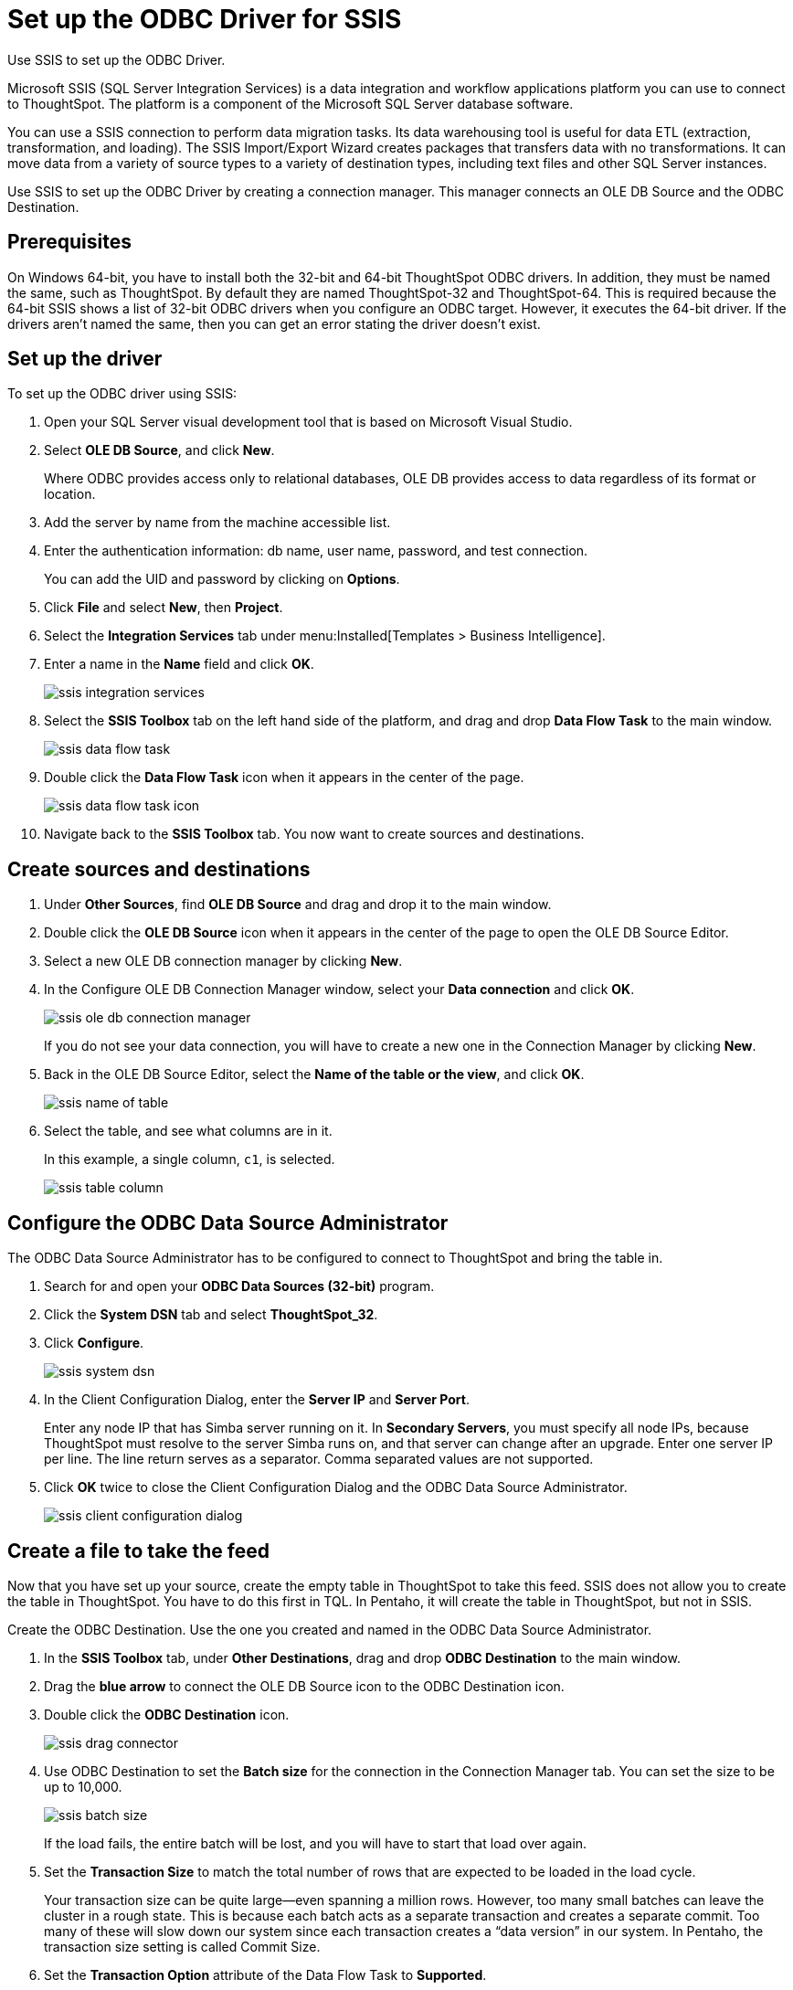 = Set up the ODBC Driver for SSIS

Use SSIS to set up the ODBC Driver.

Microsoft SSIS (SQL Server Integration Services) is a data integration and workflow applications platform you can use to connect to ThoughtSpot.
The platform is a component of the Microsoft SQL Server database software.

You can use a SSIS connection to perform data migration tasks.
Its data warehousing tool is useful for data ETL (extraction, transformation, and loading).
The SSIS Import/Export Wizard creates packages that transfers data with no transformations.
It can move data from a variety of source types to a variety of destination types, including text files and other SQL Server instances.

Use SSIS to set up the ODBC Driver by creating a connection manager.
This manager connects an OLE DB Source and the ODBC Destination.

== Prerequisites

On Windows 64-bit, you have to install both the 32-bit and 64-bit ThoughtSpot ODBC drivers.
In addition, they must be named the same, such as ThoughtSpot.
By default they are named ThoughtSpot-32 and ThoughtSpot-64.
This is required because the 64-bit SSIS shows a list of 32-bit ODBC drivers when you configure an ODBC target.
However, it executes the 64-bit driver.
If the drivers aren't named the same, then you can get an error stating the driver doesn't exist.

== Set up the driver

To set up the ODBC driver using SSIS:

. Open your SQL Server visual development tool that is based on Microsoft Visual Studio.
. Select *OLE DB Source*, and click *New*.
+
Where ODBC provides access only to relational databases, OLE DB provides  access to data regardless of its format or location.

. Add the server by name from the machine accessible list.
. Enter the authentication information: db name, user name, password, and test connection.
+
You can add the UID and password by clicking on *Options*.

. Click *File* and select *New*, then *Project*.
. Select the *Integration Services* tab under menu:Installed[Templates > Business Intelligence].
. Enter a name in the *Name* field and click *OK*.
+
image::ssis_integration_services.png[]

. Select the *SSIS Toolbox* tab on the left hand side of the platform, and drag and drop *Data Flow Task* to the main window.
+
image::ssis_data_flow_task.png[]

. Double click the *Data Flow Task* icon when it appears in the center of the page.
+
image::ssis_data_flow_task_icon.png[]

. Navigate back to the *SSIS Toolbox* tab.
You now want to create sources and destinations.

== Create sources and destinations

. Under *Other Sources*, find *OLE DB Source* and drag and drop it to the main window.
. Double click the *OLE DB Source* icon when it appears in the center of the page to open the OLE DB Source Editor.
. Select a new OLE DB connection manager by clicking *New*.
. In the Configure OLE DB Connection Manager window, select your *Data connection* and click *OK*.
+
image::ssis_ole_db_connection_manager.png[]
+
If you do not see your data connection, you will have to create a new one   in the Connection Manager by clicking *New*.

. Back in the OLE DB Source Editor, select the *Name of the table or the view*, and click *OK*.
+
image::ssis_name_of_table.png[]

. Select the table, and see what columns are in it.
+
In this example, a single column, `c1`, is selected.
+
image::ssis_table_column.png[]

== Configure the ODBC Data Source Administrator

The ODBC Data Source Administrator has to be configured to connect to ThoughtSpot and bring the table in.

. Search for and open your *ODBC Data Sources (32-bit)* program.
. Click the *System DSN* tab and select *ThoughtSpot_32*.
. Click *Configure*.
+
image::ssis_system_dsn.png[]

. In the Client Configuration Dialog, enter the *Server IP* and *Server Port*.
+
Enter any node IP that has Simba server running on it.
In *Secondary Servers*, you must specify all node IPs, because ThoughtSpot must resolve to the server Simba runs on, and that server can change after an upgrade.
Enter one server IP per line.
The line return serves as a separator.
Comma separated values are not supported.

. Click *OK* twice to close the Client Configuration Dialog and the ODBC Data Source Administrator.
+
image::ssis_client_configuration_dialog.png[]

== Create a file to take the feed

Now that you have set up your source, create the empty table in ThoughtSpot to take this feed.
SSIS does not allow you to create the table in ThoughtSpot.
You have to do this first in TQL.
In Pentaho, it will create the table in ThoughtSpot, but not in SSIS.

Create the ODBC Destination.
Use the one you created and named in the ODBC Data Source Administrator.

. In the *SSIS Toolbox* tab, under *Other Destinations*, drag and drop *ODBC Destination* to the main window.
. Drag the *blue arrow* to connect the OLE DB Source icon to the ODBC Destination icon.
. Double click the *ODBC Destination* icon.
+
image::ssis_drag_connector.png[]

. Use ODBC Destination to set the *Batch size* for the connection in the Connection Manager tab.
You can set the size to be up to 10,000.
+
image::ssis_batch_size.png[]
+
If the load fails, the entire batch will be lost, and you will have to start that load over again.

. Set the *Transaction Size* to match the total number of rows that are expected to be loaded in the load cycle.
+
Your transaction size can be quite large--even spanning a million rows.
However, too many small batches can leave the cluster in a rough state.
This  is because each batch acts as a separate transaction and creates a separate  commit.
Too many of these will slow down our system since each transaction  creates a "`data version`" in our system.
In Pentaho, the transaction size  setting is called Commit Size.

. Set the *Transaction Option* attribute of the Data Flow Task to *Supported*.
. In the *Mappings* tab, validate the mapping or change it.
+
You can have different column names in each database if you map them.
Of course, they must be of the same or compatible datatype.
+
image::ssis_mappings.png[]

. Start the import job by clicking the *Start* button.
+
You should see an animation indicating that the data is transferring over.
When the import is complete, the number of successfully transferred rows is displayed.
+
image::ssis_start.png[]
+
image::ssis_success.png[]

You can validate the import using TQL or from the *Data* screen.
